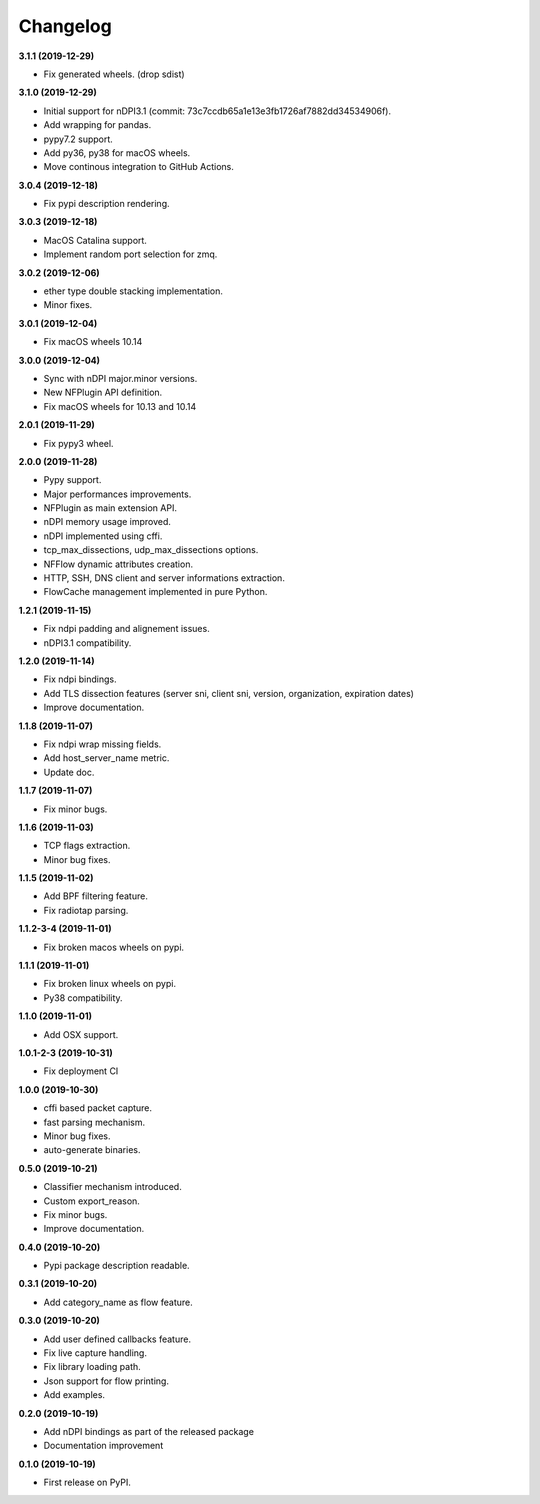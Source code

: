 #########
Changelog
#########

**3.1.1 (2019-12-29)**

* Fix generated wheels. (drop sdist)

**3.1.0 (2019-12-29)**

* Initial support for nDPI3.1 (commit: 73c7ccdb65a1e13e3fb1726af7882dd34534906f).
* Add wrapping for pandas.
* pypy7.2 support.
* Add py36, py38 for macOS wheels.
* Move continous integration to GitHub Actions.

**3.0.4 (2019-12-18)**

* Fix pypi description rendering.

**3.0.3 (2019-12-18)**

* MacOS Catalina support.
* Implement random port selection for zmq.

**3.0.2 (2019-12-06)**

* ether type double stacking implementation.
* Minor fixes.

**3.0.1 (2019-12-04)**

* Fix macOS wheels 10.14

**3.0.0 (2019-12-04)**

* Sync with nDPI major.minor versions.
* New NFPlugin API definition.
* Fix macOS wheels for 10.13 and 10.14

**2.0.1 (2019-11-29)**

* Fix pypy3 wheel.

**2.0.0 (2019-11-28)**

* Pypy support.
* Major performances improvements.
* NFPlugin as main extension API.
* nDPI memory usage improved.
* nDPI implemented using cffi.
* tcp_max_dissections, udp_max_dissections options.
* NFFlow dynamic attributes creation.
* HTTP, SSH, DNS client and server informations extraction.
* FlowCache management implemented in pure Python.

**1.2.1 (2019-11-15)**

* Fix ndpi padding and alignement issues.
* nDPI3.1 compatibility.

**1.2.0 (2019-11-14)**

* Fix ndpi bindings.
* Add TLS dissection features (server sni, client sni, version, organization, expiration dates)
* Improve documentation.

**1.1.8 (2019-11-07)**

* Fix ndpi wrap missing fields.
* Add host_server_name metric.
* Update doc.

**1.1.7 (2019-11-07)**

* Fix minor bugs.

**1.1.6 (2019-11-03)**

* TCP flags extraction.
* Minor bug fixes.

**1.1.5 (2019-11-02)**

* Add BPF filtering feature.
* Fix radiotap parsing.

**1.1.2-3-4 (2019-11-01)**

* Fix broken macos wheels on pypi.

**1.1.1 (2019-11-01)**

* Fix broken linux wheels on pypi.
* Py38 compatibility.

**1.1.0 (2019-11-01)**

* Add OSX support.

**1.0.1-2-3 (2019-10-31)**

* Fix deployment CI


**1.0.0 (2019-10-30)**

* cffi based packet capture.
* fast parsing mechanism.
* Minor bug fixes.
* auto-generate binaries.

**0.5.0 (2019-10-21)**

* Classifier mechanism introduced.
* Custom export_reason.
* Fix minor bugs.
* Improve documentation.

**0.4.0 (2019-10-20)**

* Pypi package description readable.

**0.3.1 (2019-10-20)**

* Add category_name as flow feature.

**0.3.0 (2019-10-20)**

* Add user defined callbacks feature.
* Fix live capture handling.
* Fix library loading path.
* Json support for flow printing.
* Add examples.

**0.2.0 (2019-10-19)**

* Add nDPI bindings as part of the released package
* Documentation improvement

**0.1.0 (2019-10-19)**

* First release on PyPI.
